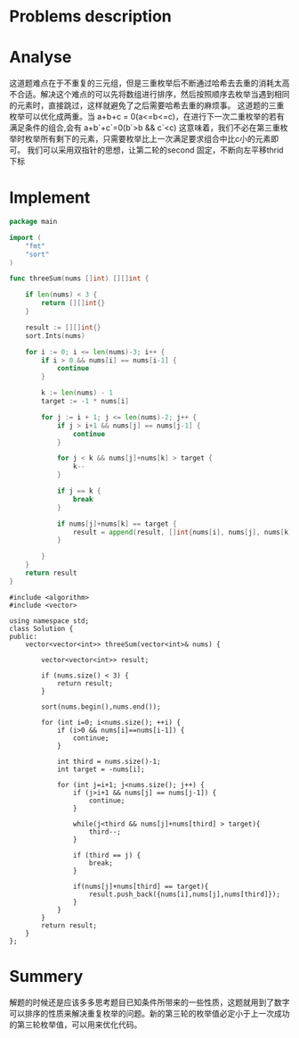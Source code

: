 #+STARTUP: latexpreview
* Problems description
#+DOWNLOADED: screenshot @ 2022-02-12 15:24:53
[[file:Problems_description/2022-02-12_15-24-53_screenshot.png]]

* Analyse
这道题难点在于不重复的三元组，但是三重枚举后不断通过哈希去去重的消耗太高不合适。解决这个难点的可以先将数组进行排序，然后按照顺序去枚举当遇到相同的元素时，直接跳过，这样就避免了之后需要哈希去重的麻烦事。
这道题的三重枚举可以优化成两重。当 a+b+c = 0(a<=b<=c)，在进行下一次二重枚举的若有满足条件的组合,会有 a+b`+c`=0(b`>b && c`<c) 这意味着，我们不必在第三重枚举时枚举所有剩下的元素，只需要枚举比上一次满足要求组合中比c小的元素即可。
我们可以采用双指针的思想，让第二轮的second 固定，不断向左平移thrid下标
* Implement
#+begin_src go :tangle 3Sum.go
  package main

  import (
      "fmt"
      "sort"
  )

  func threeSum(nums []int) [][]int {

      if len(nums) < 3 {
          return [][]int{}
      }

      result := [][]int{}
      sort.Ints(nums)

      for i := 0; i <= len(nums)-3; i++ {
          if i > 0 && nums[i] == nums[i-1] {
              continue
          }

          k := len(nums) - 1
          target := -1 * nums[i]

          for j := i + 1; j <= len(nums)-2; j++ {
              if j > i+1 && nums[j] == nums[j-1] {
                  continue
              }

              for j < k && nums[j]+nums[k] > target {
                  k--
              }

              if j == k {
                  break
              }

              if nums[j]+nums[k] == target {
                  result = append(result, []int{nums[i], nums[j], nums[k]})
              }

          }
      }
      return result
  }
#+end_src

#+begin_src c++ :tangle 3Sum.cpp
  #include <algorithm>
  #include <vector>

  using namespace std;
  class Solution {
  public:
      vector<vector<int>> threeSum(vector<int>& nums) {

          vector<vector<int>> result;

          if (nums.size() < 3) {
              return result;
          }

          sort(nums.begin(),nums.end());

          for (int i=0; i<nums.size(); ++i) {
              if (i>0 && nums[i]==nums[i-1]) {
                  continue;
              }

              int third = nums.size()-1;
              int target = -nums[i];

              for (int j=i+1; j<nums.size(); j++) {
                  if (j>i+1 && nums[j] == nums[j-1]) {
                      continue;
                  }

                  while(j<third && nums[j]+nums[third] > target){
                      third--;
                  }

                  if (third == j) {
                      break;
                  }

                  if(nums[j]+nums[third] == target){
                      result.push_back({nums[i],nums[j],nums[third]});
                  }
              }
          }
          return result;
      }
  };
#+end_src

* Summery
解题的时候还是应该多多思考题目已知条件所带来的一些性质，这题就用到了数字可以排序的性质来解决重复枚举的问题。新的第三轮的枚举值必定小于上一次成功的第三轮枚举值，可以用来优化代码。
